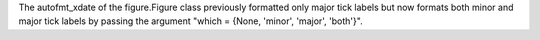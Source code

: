 The autofmt_xdate of the figure.Figure class previously formatted only major tick labels but now formats both minor and major tick labels by passing the argument "which = {None, 'minor', 'major', 'both'}".
